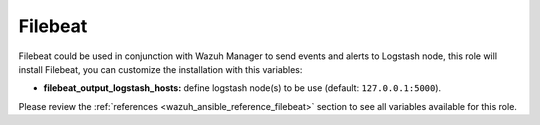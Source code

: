 .. _ansible-wazuh-filebeat:

Filebeat
--------------

Filebeat could be used in conjunction with Wazuh Manager to send events and alerts to Logstash node, this role will install Filebeat, you can customize the installation with this variables:

- **filebeat_output_logstash_hosts:** define logstash node(s) to be use (default: ``127.0.0.1:5000``).

Please review the :ref:`references <wazuh_ansible_reference_filebeat>` section to see all variables available for this role.
